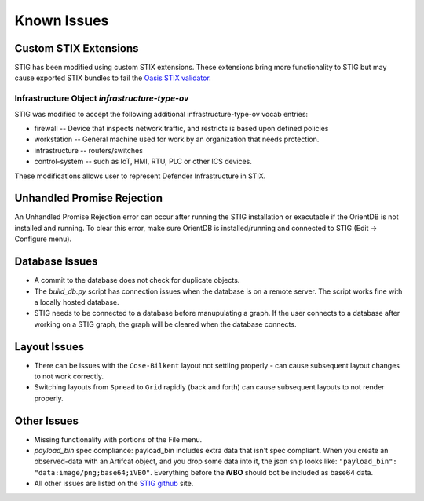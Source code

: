 Known Issues 
=============

Custom STIX Extensions
^^^^^^^^^^^^^^^^^^^^^^
STIG has been modified using custom STIX extensions. These extensions bring more functionality to STIG but may cause exported STIX bundles to fail the `Oasis STIX validator <https://github.com/oasis-open/cti-stix-validator>`_.

Infrastructure Object `infrastructure-type-ov`
-----------------------------------------------
STIG was modified to accept the following additional infrastructure-type-ov vocab entries:

* firewall -- Device that inspects network traffic, and restricts is based upon defined policies
* workstation -- General machine used for work by an organization that needs protection.
* infrastructure -- routers/switches
* control-system -- such as IoT, HMI, RTU, PLC or other ICS devices.

These modifications allows user to represent Defender Infrastructure in STIX.

Unhandled Promise Rejection
^^^^^^^^^^^^^^^^^^^^^^^^^^^^
.. image:: unhandled-promise-rejection.jpg

An Unhandled Promise Rejection error can occur after running the STIG installation or executable if the OrientDB is not installed and running. To clear this error, make sure OrientDB is installed/running and connected to STIG (Edit -> Configure menu).

Database Issues 
^^^^^^^^^^^^^^^^^^^^^^^^^^^
* A commit to the database does not check for duplicate objects.
* The `build_db.py` script has connection issues when the database is on a remote server. The script works fine with a locally hosted database.
* STIG needs to be connected to a database before manupulating a graph. If the user connects to a database after working on a STIG graph, the graph will be cleared when the database connects.

Layout Issues
^^^^^^^^^^^^^^^
* There can be issues with the ``Cose-Bilkent`` layout not settling properly - can cause subsequent layout changes to not work correctly.
* Switching layouts from ``Spread`` to ``Grid`` rapidly (back and forth) can cause subsequent layouts to not render properly.

Other Issues 
^^^^^^^^^^^^^^^
* Missing functionality with portions of the File menu.
* `payload_bin` spec compliance: payload_bin includes extra data that isn't spec compliant. When you create an observed-data with an Artifcat object, and you drop some data into it, the json snip looks like: ``"payload_bin": "data:image/png;base64;iVBO"``. Everything before the **iVBO** should bot be included as base64 data.
* All other issues are listed on the `STIG github <https://github.com/idaholab/STIG/issues>`_ site.
